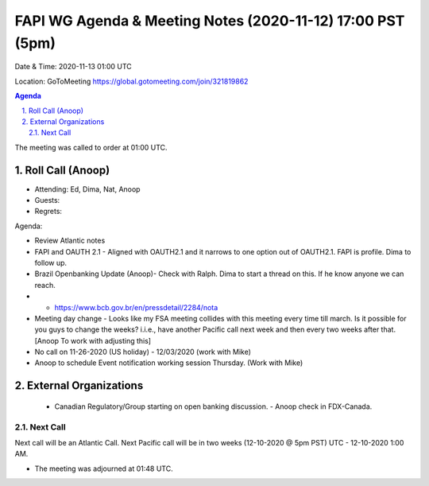 ===========================================
FAPI WG Agenda & Meeting Notes (2020-11-12) 17:00 PST (5pm)
===========================================
Date & Time: 2020-11-13 01:00 UTC

Location: GoToMeeting https://global.gotomeeting.com/join/321819862


.. sectnum:: 
   :suffix: .

.. contents:: Agenda

The meeting was called to order at 01:00 UTC. 

Roll Call (Anoop)
=====================

* Attending:   Ed, Dima, Nat, Anoop
* Guests: 
* Regrets:  

Agenda:

* Review Atlantic notes
* FAPI and OAUTH 2.1 - Aligned with OAUTH2.1 and it narrows to one option out of OAUTH2.1. FAPI is profile. Dima to follow up. 
* Brazil Openbanking Update (Anoop)- Check with Ralph. Dima to start a thread on this. If he know anyone we can reach.
* * https://www.bcb.gov.br/en/pressdetail/2284/nota

* Meeting day change - Looks like my FSA meeting collides with this meeting every time till march. Is it possible for you guys to change the weeks? i.i.e., have another Pacific call next week and then every two weeks after that.   [Anoop To work with adjusting this]
* No call on 11-26-2020 (US holiday) - 12/03/2020 (work with Mike)
* Anoop to schedule Event notification working session Thursday. (Work with Mike)

External Organizations 
==============================
 * Canadian Regulatory/Group starting on open banking discussion. - Anoop check in FDX-Canada.
 
Next Call
-----------------------
Next call will be an Atlantic Call. 
Next Pacific call will be in two weeks (12-10-2020 @ 5pm PST) UTC - 12-10-2020 1:00 AM.  

* The meeting was adjourned at 01:48 UTC.